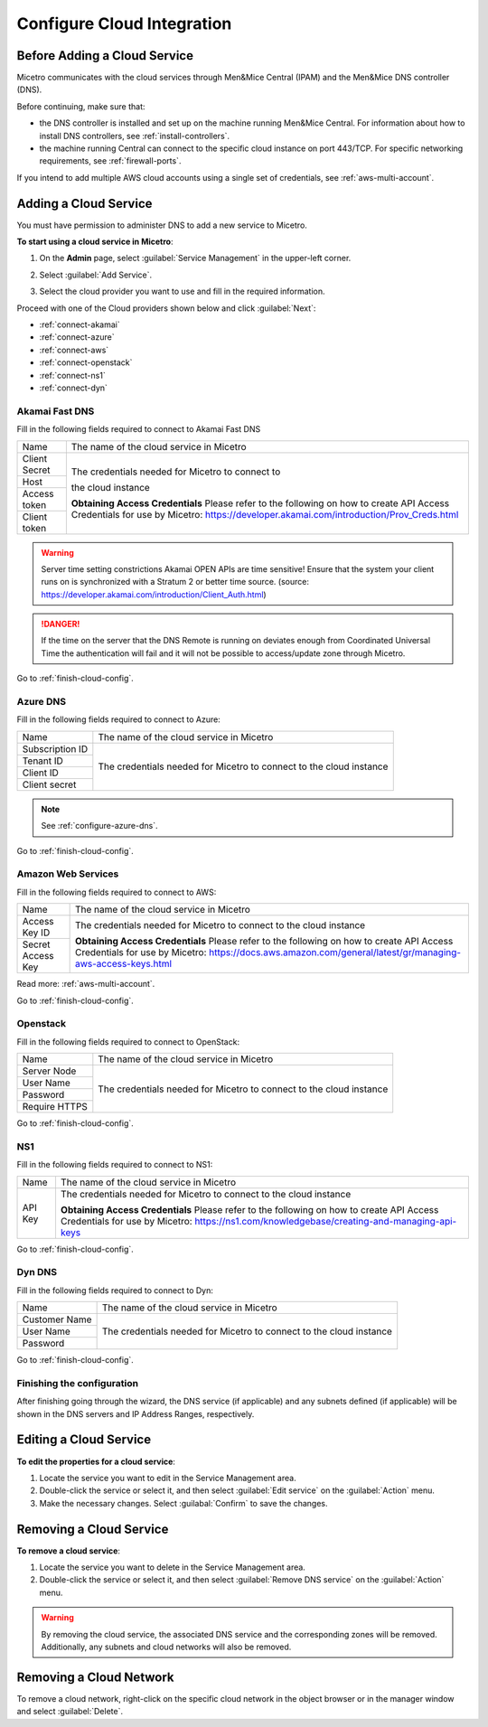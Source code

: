 .. meta::
   :description: How to set up and configure cloud integration in Micetro by Men&Mice
   :keywords: multicloud, AWS cloud integration, DNS controller

.. _configuring-cloud:

Configure Cloud Integration
===========================

Before Adding a Cloud Service
-----------------------------
Micetro communicates with the cloud services through Men&Mice Central (IPAM) and the Men&Mice DNS controller (DNS).

Before continuing, make sure that:

* the DNS controller is installed and set up on the machine running Men&Mice Central. For information about how to install DNS controllers, see :ref:`install-controllers`.

* the machine running Central can connect to the specific cloud instance on port 443/TCP. For specific networking requirements, see :ref:`firewall-ports`.

If you intend to add multiple AWS cloud accounts using a single set of credentials, see :ref:`aws-multi-account`.

Adding a Cloud Service
----------------------

You must have permission to administer DNS to add a new service to Micetro.

**To start using a cloud service in Micetro**:

1. On the **Admin** page, select :guilabel:`Service Management` in the upper-left corner.

2. Select :guilabel:`Add Service`.

3. Select the cloud provider you want to use and fill in the required information.

   .. image:: ../../images/add-servive-dialog.png
     :width: 50%
     

Proceed with one of the Cloud providers shown below and click :guilabel:`Next`:

* :ref:`connect-akamai`

* :ref:`connect-azure`

* :ref:`connect-aws`

* :ref:`connect-openstack`

* :ref:`connect-ns1`

* :ref:`connect-dyn`

.. _connect-akamai:

Akamai Fast DNS
^^^^^^^^^^^^^^^

Fill in the following fields required to connect to Akamai Fast DNS

+---------------+-----------------------------------------------------------+
| Name          | The name of the cloud service in Micetro                  |
+---------------+-----------------------------------------------------------+
| Client Secret | The credentials needed for Micetro to connect to          |
+---------------+                                                           |
| Host          | the cloud instance                                        |
+---------------+                                                           |
| Access token  |                                                           |
+---------------+                                                           |
| Client token  | **Obtaining Access Credentials**                          |
|               | Please refer to the following on how to create            |
|               | API Access Credentials for use by Micetro:                |
|               | https://developer.akamai.com/introduction/Prov_Creds.html |
+---------------+-----------------------------------------------------------+

.. warning:: Server time setting constrictions
  Akamai OPEN APIs are time sensitive! Ensure that the system your client runs on is synchronized with a Stratum 2 or better time source. (source: https://developer.akamai.com/introduction/Client_Auth.html)

.. danger::
  If the time on the server that the DNS Remote is running on deviates enough from Coordinated Universal Time the authentication will fail and it will not be possible to access/update zone through Micetro.

Go to :ref:`finish-cloud-config`.

.. _connect-azure:

Azure DNS
^^^^^^^^^

Fill in the following fields required to connect to Azure:

+-----------------+-----------------------------------------------------------+
| Name            | The name of the cloud service in Micetro                  |
+-----------------+-----------------------------------------------------------+
| Subscription ID |                                                           |
+-----------------+                                                           |
| Tenant ID       | The credentials needed for Micetro to connect to          |
+-----------------+ the cloud instance                                        |
| Client ID       |                                                           |
+-----------------+                                                           |
| Client secret   |                                                           |
+-----------------+-----------------------------------------------------------+

.. note::
  See :ref:`configure-azure-dns`.

Go to :ref:`finish-cloud-config`.

.. _connect-aws:

Amazon Web Services
^^^^^^^^^^^^^^^^^^^

Fill in the following fields required to connect to AWS:

+-------------------+-----------------------------------------------------------------------------+
| Name              | The name of the cloud service in Micetro                                    |
+-------------------+-----------------------------------------------------------------------------+
|                   | The credentials needed for Micetro to connect to                            |
| Access Key ID     | the cloud instance                                                          |
+-------------------+                                                                             |
|                   | **Obtaining Access Credentials**                                            |
| Secret Access Key | Please refer to the following on how to create API Access                   |
|                   | Credentials for use by Micetro:                                             |
|                   | https://docs.aws.amazon.com/general/latest/gr/managing-aws-access-keys.html |
+-------------------+-----------------------------------------------------------------------------+

Read more: :ref:`aws-multi-account`.

Go to :ref:`finish-cloud-config`.

.. _connect-openstack:

Openstack
^^^^^^^^^

Fill in the following fields required to connect to OpenStack:

+-----------------+-----------------------------------------------------------+
| Name            | The name of the cloud service in Micetro                  |
+-----------------+-----------------------------------------------------------+
| Server Node     |                                                           |
+-----------------+                                                           |
| User Name       | The credentials needed for Micetro to connect to          |
+-----------------+ the cloud instance                                        |
| Password        |                                                           |
+-----------------+                                                           |
| Require HTTPS   |                                                           |
+-----------------+-----------------------------------------------------------+

Go to :ref:`finish-cloud-config`.

.. _connect-ns1:

NS1
^^^

Fill in the following fields required to connect to NS1:

+-------------------+-----------------------------------------------------------------------------+
| Name              | The name of the cloud service in Micetro                                    |
+-------------------+-----------------------------------------------------------------------------+
|                   | The credentials needed for Micetro to connect to                            |
|                   | the cloud instance                                                          |
|                   |                                                                             |
| API Key           | **Obtaining Access Credentials**                                            |
|                   | Please refer to the following on how to create API Access                   |
|                   | Credentials for use by Micetro:                                             |
|                   | https://ns1.com/knowledgebase/creating-and-managing-api-keys                |
+-------------------+-----------------------------------------------------------------------------+

Go to :ref:`finish-cloud-config`.

.. _connect-dyn:

Dyn DNS
^^^^^^^

Fill in the following fields required to connect to Dyn:

+-----------------+-----------------------------------------------------------+
| Name            | The name of the cloud service in Micetro                  |
+-----------------+-----------------------------------------------------------+
| Customer Name   |                                                           |
+-----------------+                                                           |
| User Name       | The credentials needed for Micetro to connect to          |
+-----------------+ the cloud instance                                        |
| Password        |                                                           |
+-----------------+-----------------------------------------------------------+

Go to :ref:`finish-cloud-config`.

.. _finish-cloud-config:

Finishing the configuration
^^^^^^^^^^^^^^^^^^^^^^^^^^^

After finishing going through the wizard, the DNS service (if applicable) and any subnets defined (if applicable) will be shown in the DNS servers and IP Address Ranges, respectively.

Editing a Cloud Service 
------------------------

**To edit the properties for a cloud service**:

1. Locate the service you want to edit in the Service Management area.

2. Double-click the service or select it, and then select :guilabel:`Edit service` on the :guilabel:`Action` menu.

3. Make the necessary changes. Select :guilabal:`Confirm` to save the changes.

Removing a Cloud Service
------------------------

**To remove a cloud service**:

1. Locate the service you want to delete in the Service Management area.

2. Double-click the service or select it, and then select :guilabel:`Remove DNS service` on the :guilabel:`Action` menu.

.. warning::
  By removing the cloud service, the associated DNS service and the corresponding zones will be removed. Additionally, any subnets and cloud networks will also be removed.


Removing a Cloud Network
------------------------

To remove a cloud network, right-click on the specific cloud network in the object browser or in the manager window and select :guilabel:`Delete`.
